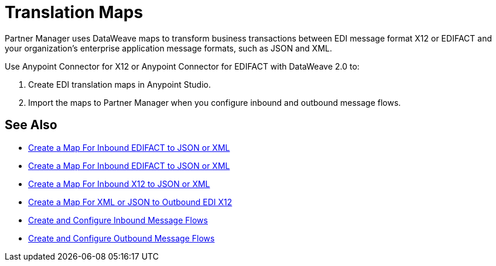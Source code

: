 = Translation Maps

Partner Manager uses DataWeave maps to transform business transactions between EDI message format X12 or EDIFACT and your organization’s enterprise application message formats, such as JSON and XML.

Use Anypoint Connector for X12 or Anypoint Connector for EDIFACT with DataWeave 2.0 to:

. Create EDI translation maps in Anypoint Studio.
. Import the maps to Partner Manager when you configure inbound and outbound message flows.

== See Also

* xref:create-map-inbound-edifact-json-xml.adoc[Create a Map For Inbound EDIFACT to JSON or XML]
* xref:create-map-inbound-edifact-json-xml.adoc[Create a Map For Inbound EDIFACT to JSON or XML]
* xref:create-map-inbound-x12-json-xml.adoc[Create a Map For Inbound X12 to JSON or XML]
* xref:create-map-json-xml-to-outbound-x12.adoc[Create a Map For XML or JSON to Outbound EDI X12]
* xref:configure-message-flows.adoc[Create and Configure Inbound Message Flows]
* xref:create-outbound-message-flow.adoc[Create and Configure Outbound Message Flows]
